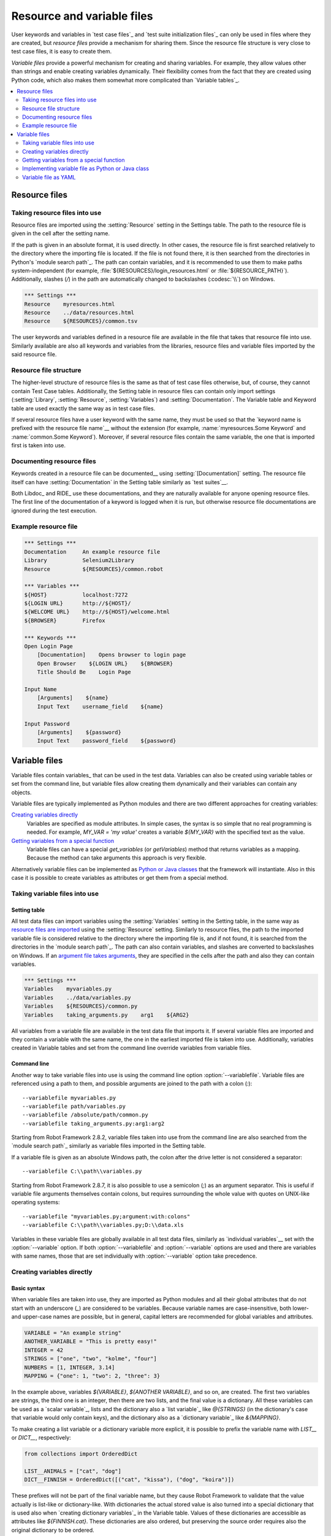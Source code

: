 Resource and variable files
===========================

User keywords and variables in `test case files`_ and `test suite
initialization files`_ can only be used in files where they are
created, but *resource files* provide a mechanism for sharing them. Since
the resource file structure is very close to test case files, it is
easy to create them.

*Variable files* provide a powerful mechanism for creating and sharing
variables. For example, they allow values other than strings and
enable creating variables dynamically. Their flexibility comes from
the fact that they are created using Python code, which also makes
them somewhat more complicated than `Variable tables`_.

.. contents::
   :depth: 2
   :local:

Resource files
--------------

Taking resource files into use
~~~~~~~~~~~~~~~~~~~~~~~~~~~~~~

Resource files are imported using the :setting:`Resource` setting in the
Settings table. The path to the resource file is given in the cell
after the setting name.

If the path is given in an absolute format, it is used directly. In other
cases, the resource file is first searched relatively to the directory
where the importing file is located. If the file is not found there,
it is then searched from the directories in Python's `module search path`_.
The path can contain variables, and it is recommended to use them to make paths
system-independent (for example, :file:`${RESOURCES}/login_resources.html` or
:file:`${RESOURCE_PATH}`). Additionally, slashes (`/`) in the path
are automatically changed to backslashes (:codesc:`\\`) on Windows.

.. sourcecode:: robotframework

   *** Settings ***
   Resource    myresources.html
   Resource    ../data/resources.html
   Resource    ${RESOURCES}/common.tsv

The user keywords and variables defined in a resource file are
available in the file that takes that resource file into
use. Similarly available are also all keywords and variables from the
libraries, resource files and variable files imported by the said
resource file.

Resource file structure
~~~~~~~~~~~~~~~~~~~~~~~

The higher-level structure of resource files is the same as that of
test case files otherwise, but, of course, they cannot contain Test
Case tables. Additionally, the Setting table in resource files can
contain only import settings (:setting:`Library`, :setting:`Resource`,
:setting:`Variables`) and :setting:`Documentation`. The Variable table and
Keyword table are used exactly the same way as in test case files.

If several resource files have a user keyword with the same name, they
must be used so that the `keyword name is prefixed with the resource
file name`__ without the extension (for example, :name:`myresources.Some
Keyword` and :name:`common.Some Keyword`). Moreover, if several resource
files contain the same variable, the one that is imported first is
taken into use.

__ `Handling keywords with same names`_

Documenting resource files
~~~~~~~~~~~~~~~~~~~~~~~~~~

Keywords created in a resource file can be documented__ using
:setting:`[Documentation]` setting. The resource file itself can have
:setting:`Documentation` in the Setting table similarly as
`test suites`__.

Both Libdoc_ and RIDE_ use these documentations, and they
are naturally available for anyone opening resource files.  The
first line of the documentation of a keyword is logged when it is run,
but otherwise resource file documentations are ignored during the test
execution.

__ `User keyword name and documentation`_
__ `Test suite name and documentation`_

Example resource file
~~~~~~~~~~~~~~~~~~~~~

.. sourcecode:: robotframework

   *** Settings ***
   Documentation     An example resource file
   Library           Selenium2Library
   Resource          ${RESOURCES}/common.robot

   *** Variables ***
   ${HOST}           localhost:7272
   ${LOGIN URL}      http://${HOST}/
   ${WELCOME URL}    http://${HOST}/welcome.html
   ${BROWSER}        Firefox

   *** Keywords ***
   Open Login Page
       [Documentation]    Opens browser to login page
       Open Browser    ${LOGIN URL}    ${BROWSER}
       Title Should Be    Login Page

   Input Name
       [Arguments]    ${name}
       Input Text    username_field    ${name}

   Input Password
       [Arguments]    ${password}
       Input Text    password_field    ${password}

Variable files
--------------

Variable files contain variables_ that can be used in the test
data. Variables can also be created using variable tables or set from
the command line, but variable files allow creating them dynamically
and their variables can contain any objects.

Variable files are typically implemented as Python modules and there are
two different approaches for creating variables:

`Creating variables directly`_
   Variables are specified as module attributes. In simple cases, the
   syntax is so simple that no real programming is needed. For example,
   `MY_VAR = 'my value'` creates a variable
   `${MY_VAR}` with the specified text as the value.

`Getting variables from a special function`_
   Variable files can have a special `get_variables`
   (or `getVariables`) method that returns variables as a mapping.
   Because the method can take arguments this approach is very flexible.

Alternatively variable files can be implemented as `Python or Java classes`__
that the framework will instantiate. Also in this case it is possible to create
variables as attributes or get them from a special method.

__ `Implementing variable file as Python or Java class`_

Taking variable files into use
~~~~~~~~~~~~~~~~~~~~~~~~~~~~~~

Setting table
'''''''''''''

All test data files can import variables using the
:setting:`Variables` setting in the Setting table, in the same way as
`resource files are imported`__ using the :setting:`Resource`
setting. Similarly to resource files, the path to the imported
variable file is considered relative to the directory where the
importing file is, and if not found, it is searched from the
directories in the `module search path`_. The path can also contain variables,
and slashes are converted to backslashes on Windows. If an `argument file takes
arguments`__, they are specified in the cells after the path and also they
can contain variables.

__ `Taking resource files into use`_
__ `Getting variables from a special function`_

.. sourcecode:: robotframework

   *** Settings ***
   Variables    myvariables.py
   Variables    ../data/variables.py
   Variables    ${RESOURCES}/common.py
   Variables    taking_arguments.py    arg1    ${ARG2}

All variables from a variable file are available in the test data file
that imports it. If several variable files are imported and they
contain a variable with the same name, the one in the earliest imported file is
taken into use. Additionally, variables created in Variable tables and
set from the command line override variables from variable files.

Command line
''''''''''''

Another way to take variable files into use is using the command line option
:option:`--variablefile`. Variable files are referenced using a path to them,
and possible arguments are joined to the path with a colon (`:`)::

   --variablefile myvariables.py
   --variablefile path/variables.py
   --variablefile /absolute/path/common.py
   --variablefile taking_arguments.py:arg1:arg2

Starting from Robot Framework 2.8.2, variable files taken into use from the
command line are also searched from the `module search path`_ similarly as
variable files imported in the Setting table.

If a variable file is given as an absolute Windows path, the colon after the
drive letter is not considered a separator::

   --variablefile C:\\path\\variables.py

Starting from Robot Framework 2.8.7, it is also possible to use a semicolon
(`;`) as an argument separator. This is useful if variable file arguments
themselves contain colons, but requires surrounding the whole value with
quotes on UNIX-like operating systems::

   --variablefile "myvariables.py;argument:with:colons"
   --variablefile C:\\path\\variables.py;D:\\data.xls

Variables in these variable files are globally available in all test data
files, similarly as `individual variables`__ set with the
:option:`--variable` option. If both :option:`--variablefile` and
:option:`--variable` options are used and there are variables with same
names, those that are set individually with
:option:`--variable` option take precedence.

__ `Setting variables in command line`_

Creating variables directly
~~~~~~~~~~~~~~~~~~~~~~~~~~~

Basic syntax
''''''''''''

When variable files are taken into use, they are imported as Python
modules and all their global attributes that do not start with an
underscore (`_`) are considered to be variables. Because variable
names are case-insensitive, both lower- and upper-case names are
possible, but in general, capital letters are recommended for global
variables and attributes.

.. sourcecode:: python

   VARIABLE = "An example string"
   ANOTHER_VARIABLE = "This is pretty easy!"
   INTEGER = 42
   STRINGS = ["one", "two", "kolme", "four"]
   NUMBERS = [1, INTEGER, 3.14]
   MAPPING = {"one": 1, "two": 2, "three": 3}

In the example above, variables `${VARIABLE}`, `${ANOTHER VARIABLE}`, and
so on, are created. The first two variables are strings, the third one is
an integer, then there are two lists, and the final value is a dictionary.
All these variables can be used as a `scalar variable`_, lists and the
dictionary also a `list variable`_ like `@{STRINGS}` (in the dictionary's case
that variable would only contain keys), and the dictionary also as a
`dictionary variable`_ like `&{MAPPING}`.

To make creating a list variable or a dictionary variable more explicit,
it is possible to prefix the variable name with `LIST__` or `DICT__`,
respectively:

.. sourcecode:: python

   from collections import OrderedDict

   LIST__ANIMALS = ["cat", "dog"]
   DICT__FINNISH = OrderedDict([("cat", "kissa"), ("dog", "koira")])

These prefixes will not be part of the final variable name, but they cause
Robot Framework to validate that the value actually is list-like or
dictionary-like. With dictionaries the actual stored value is also turned
into a special dictionary that is used also when `creating dictionary
variables`_ in the Variable table. Values of these dictionaries are accessible
as attributes like `${FINNISH.cat}`. These dictionaries are also ordered, but
preserving the source order requires also the original dictionary to be
ordered.

The variables in both the examples above could be created also using the
Variable table below.

.. sourcecode:: robotframework

   *** Variables ***
   ${VARIABLE}            An example string
   ${ANOTHER VARIABLE}    This is pretty easy!
   ${INTEGER}             ${42}
   @{STRINGS}             one          two           kolme         four
   @{NUMBERS}             ${1}         ${INTEGER}    ${3.14}
   &{MAPPING}             one=${1}     two=${2}      three=${3}
   @{ANIMALS}             cat          dog
   &{FINNISH}             cat=kissa    dog=koira

.. note:: Variables are not replaced in strings got from variable files.
          For example, `VAR = "an ${example}"` would create
          variable `${VAR}` with a literal string value
          `an ${example}` regardless would variable `${example}`
          exist or not.

Using objects as values
'''''''''''''''''''''''

Variables in variable files are not limited to having only strings or
other base types as values like variable tables. Instead, their
variables can contain any objects. In the example below, the variable
`${MAPPING}` contains a Java Hashtable with two values (this
example works only when running tests on Jython).

.. sourcecode:: python

    from java.util import Hashtable

    MAPPING = Hashtable()
    MAPPING.put("one", 1)
    MAPPING.put("two", 2)

The second example creates `${MAPPING}` as a Python dictionary
and also has two variables created from a custom object implemented in
the same file.

.. sourcecode:: python

    MAPPING = {'one': 1, 'two': 2}

    class MyObject:
        def __init__(self, name):
            self.name = name

    OBJ1 = MyObject('John')
    OBJ2 = MyObject('Jane')

Creating variables dynamically
''''''''''''''''''''''''''''''

Because variable files are created using a real programming language,
they can have dynamic logic for setting variables.

.. sourcecode:: python

   import os
   import random
   import time

   USER = os.getlogin()                # current login name
   RANDOM_INT = random.randint(0, 10)  # random integer in range [0,10]
   CURRENT_TIME = time.asctime()       # timestamp like 'Thu Apr  6 12:45:21 2006'
   if time.localtime()[3] > 12:
       AFTERNOON = True
   else:
       AFTERNOON = False

The example above uses standard Python libraries to set different
variables, but you can use your own code to construct the values. The
example below illustrates the concept, but similarly, your code could
read the data from a database, from an external file or even ask it from
the user.

.. sourcecode:: python

    import math

    def get_area(diameter):
        radius = diameter / 2
        area = math.pi * radius * radius
        return area

    AREA1 = get_area(1)
    AREA2 = get_area(2)

Selecting which variables to include
''''''''''''''''''''''''''''''''''''

When Robot Framework processes variable files, all their attributes
that do not start with an underscore are expected to be
variables. This means that even functions or classes created in the
variable file or imported from elsewhere are considered variables. For
example, the last example would contain the variables `${math}`
and `${get_area}` in addition to `${AREA1}` and
`${AREA2}`.

Normally the extra variables do not cause problems, but they
could override some other variables and cause hard-to-debug
errors. One possibility to ignore other attributes is prefixing them
with an underscore:

.. sourcecode:: python

    import math as _math

    def _get_area(diameter):
        radius = diameter / 2.0
        area = _math.pi * radius * radius
        return area

    AREA1 = _get_area(1)
    AREA2 = _get_area(2)

If there is a large number of other attributes, instead of prefixing
them all, it is often easier to use a special attribute
`__all__` and give it a list of attribute names to be processed
as variables.

.. sourcecode:: python

    import math

    __all__ = ['AREA1', 'AREA2']

    def get_area(diameter):
        radius = diameter / 2.0
        area = math.pi * radius * radius
        return area

    AREA1 = get_area(1)
    AREA2 = get_area(2)

.. Note:: The `__all__` attribute is also, and originally, used
          by Python to decide which attributes to import
          when using the syntax `from modulename import *`.

Getting variables from a special function
~~~~~~~~~~~~~~~~~~~~~~~~~~~~~~~~~~~~~~~~~

An alternative approach for getting variables is having a special
`get_variables` function (also camelCase syntax
`getVariables` is possible) in a variable file. If such a function
exists, Robot Framework calls it and expects to receive variables as
a Python dictionary or a Java `Map` with variable names as keys
and variable values as values. Created variables can be used as scalars,
lists, and dictionaries exactly like when `creating variables directly`_,
and it is possible to use `LIST__` and `DICT__` prefixes to make creating
list and dictionary variables more explicit. The example below is functionally
identical to the first `creating variables directly`_ example.

.. sourcecode:: python

    def get_variables():
        variables = {"VARIABLE ": "An example string",
                     "ANOTHER VARIABLE": "This is pretty easy!",
                     "INTEGER": 42,
                     "STRINGS": ["one", "two", "kolme", "four"],
                     "NUMBERS": [1, 42, 3.14],
                     "MAPPING": {"one": 1, "two": 2, "three": 3}}
        return variables

`get_variables` can also take arguments, which facilitates changing
what variables actually are created. Arguments to the function are set just
as any other arguments for a Python function. When `taking variable files
into use`_ in the test data, arguments are specified in cells after the path
to the variable file, and in the command line they are separated from the
path with a colon or a semicolon.

The dummy example below shows how to use arguments with variable files. In a
more realistic example, the argument could be a path to an external text file
or database where to read variables from.

.. sourcecode:: python

    variables1 = {'scalar': 'Scalar variable',
                  'LIST__list': ['List','variable']}
    variables2 = {'scalar' : 'Some other value',
                  'LIST__list': ['Some','other','value'],
                  'extra': 'variables1 does not have this at all'}

    def get_variables(arg):
        if arg == 'one':
            return variables1
        else:
            return variables2

Implementing variable file as Python or Java class
~~~~~~~~~~~~~~~~~~~~~~~~~~~~~~~~~~~~~~~~~~~~~~~~~~

Starting from Robot Framework 2.7, it is possible to implement variables files
as Python or Java classes.

Implementation
''''''''''''''

Because variable files are always imported using a file system path, creating
them as classes has some restrictions:

  - Python classes must have the same name as the module they are located.
  - Java classes must live in the default package.
  - Paths to Java classes must end with either :file:`.java` or :file:`.class`.
    The class file must exists in both cases.

Regardless the implementation language, the framework will create an instance
of the class using no arguments and variables will be gotten from the instance.
Similarly as with modules, variables can be defined as attributes directly
in the instance or gotten from a special `get_variables`
(or `getVariables`) method.

When variables are defined directly in an instance, all attributes containing
callable values are ignored to avoid creating variables from possible methods
the instance has. If you would actually need callable variables, you need
to use other approaches to create variable files.

Examples
''''''''

The first examples create variables from attributes using both Python and Java.
Both of them create variables `${VARIABLE}` and `@{LIST}` from class
attributes and `${ANOTHER VARIABLE}` from an instance attribute.

.. sourcecode:: python

    class StaticPythonExample(object):
        variable = 'value'
        LIST__list = [1, 2, 3]
        _not_variable = 'starts with an underscore'

        def __init__(self):
            self.another_variable = 'another value'

.. sourcecode:: java

    public class StaticJavaExample {
        public static String variable = "value";
        public static String[] LIST__list = {1, 2, 3};
        private String notVariable = "is private";
        public String anotherVariable;

        public StaticJavaExample() {
            anotherVariable = "another value";
        }
    }

The second examples utilizes dynamic approach for getting variables. Both of
them create only one variable `${DYNAMIC VARIABLE}`.

.. sourcecode:: python

    class DynamicPythonExample(object):

        def get_variables(self, *args):
            return {'dynamic variable': ' '.join(args)}

.. sourcecode:: java

    import java.util.Map;
    import java.util.HashMap;

    public class DynamicJavaExample {

        public Map<String, String> getVariables(String arg1, String arg2) {
            HashMap<String, String> variables = new HashMap<String, String>();
            variables.put("dynamic variable", arg1 + " " + arg2);
            return variables;
        }
    }

Variable file as YAML
~~~~~~~~~~~~~~~~~~~~~

Variable files can also be implemented as `YAML <http://yaml.org>`_ files.
YAML is a data serialization language with a simple and human-friendly syntax.
The following example demonstrates a simple YAML file:

.. sourcecode:: yaml

    string:   Hello, world!
    integer:  42
    list:
      - one
      - two
    dict:
      one: yksi
      two: kaksi

.. note:: Using YAML files with Robot Framework requires `PyYAML
          <http://pyyaml.org>`_ module to be installed. If you have
          pip_ installed, you can install it simply by running
          `pip install pyyaml`.

          YAML support is new in Robot Framework 2.9.

YAML variable files can be used exactly like normal variable files
from the command line using :option:`--variablefile` option, in the settings
table using :setting:`Variables` setting, and dynamically using the
:name:`Import Variables` keyword. The only thing to remember is that paths to
YAML files must always end with :file:`.yaml` extension.

If the above YAML file is imported, it will create exactly the same
variables as the following variable table:

.. sourcecode:: robotframework

   *** Variables ***
   ${STRING}     Hello, world!
   ${INTEGER}    ${42}
   @{LIST}       one         two
   &{DICT}       one=yksi    two=kaksi

YAML files used as variable files must always be mappings in the top level.
As the above example demonstrates, keys and values in the mapping become
variable names and values, respectively. Variable values can be any data
types supported by YAML syntax.

Mappings used as values are automatically converted to special dictionaries
that are used also when `creating dictionary variables`_ in the variable table.
Values of these dictionaries are accessible as attributes like `${DICT.one}`.
These dictionaries are also ordered, but with YAML files the original source
order is unfortunately not preserved.
